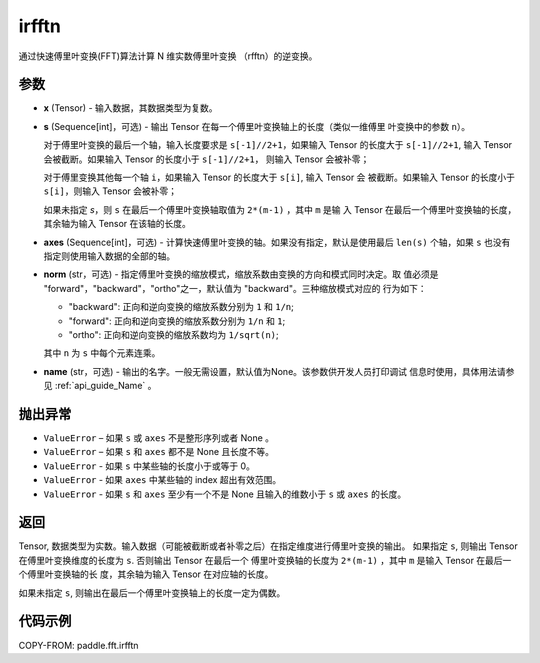 .. _cn_api_paddle_fft_irfftn:

irfftn
-------------------------------

.. py:function:: paddle.fft.irfftn(x, s=None, axes=None, norm="backward", name=None)

通过快速傅里叶变换(FFT)算法计算 N 维实数傅里叶变换 （rfftn）的逆变换。


参数
:::::::::

- **x** (Tensor) - 输入数据，其数据类型为复数。
- **s** (Sequence[int]，可选) - 输出 Tensor 在每一个傅里叶变换轴上的长度（类似一维傅里
  叶变换中的参数 ``n``）。

  对于傅里叶变换的最后一个轴，输入长度要求是 ``s[-1]//2+1``，如果输入 Tensor 的长度大于 
  ``s[-1]//2+1``, 输入 Tensor 会被截断。如果输入 Tensor 的长度小于 ``s[-1]//2+1``，
  则输入 Tensor 会被补零；
  
  对于傅里变换其他每一个轴 ``i``，如果输入 Tensor 的长度大于 ``s[i]``, 输入 Tensor 会
  被截断。如果输入 Tensor 的长度小于 ``s[i]``，则输入 Tensor 会被补零；

  如果未指定 `s`，则 ``s`` 在最后一个傅里叶变换轴取值为 ``2*(m-1)`` ，其中 ``m`` 是输
  入 Tensor 在最后一个傅里叶变换轴的长度，其余轴为输入 Tensor 在该轴的长度。
- **axes** (Sequence[int]，可选) - 计算快速傅里叶变换的轴。如果没有指定，默认是使用最后 
  ``len(s)`` 个轴，如果 ``s`` 也没有指定则使用输入数据的全部的轴。       
- **norm** (str，可选) - 指定傅里叶变换的缩放模式，缩放系数由变换的方向和模式同时决定。取
  值必须是 "forward"，"backward"，"ortho"之一，默认值为 "backward"。三种缩放模式对应的
  行为如下：

  - "backward": 正向和逆向变换的缩放系数分别为 ``1`` 和 ``1/n``;
  - "forward": 正向和逆向变换的缩放系数分别为 ``1/n`` 和 ``1``;
  - "ortho": 正向和逆向变换的缩放系数均为 ``1/sqrt(n)``;

  其中 ``n`` 为 ``s`` 中每个元素连乘。
- **name** (str，可选) - 输出的名字。一般无需设置，默认值为None。该参数供开发人员打印调试
  信息时使用，具体用法请参见 :ref:`api_guide_Name` 。 

抛出异常
:::::::::

- ``ValueError``  – 如果 ``s`` 或 ``axes`` 不是整形序列或者 None 。
- ``ValueError``  – 如果 ``s`` 和 ``axes`` 都不是 None 且长度不等。
- ``ValueError``  - 如果 ``s`` 中某些轴的长度小于或等于 0。
- ``ValueError``  - 如果 ``axes`` 中某些轴的 index 超出有效范围。
- ``ValueError``  - 如果 ``s`` 和 ``axes`` 至少有一个不是 None 且输入的维数小于 ``s`` 
  或 ``axes`` 的长度。

返回
:::::::::
Tensor, 数据类型为实数。输入数据（可能被截断或者补零之后）在指定维度进行傅里叶变换的输出。
如果指定 ``s``, 则输出 Tensor 在傅里叶变换维度的长度为 ``s``. 否则输出 Tensor 在最后一个
傅里叶变换轴的长度为 ``2*(m-1)`` ，其中 ``m`` 是输入 Tensor 在最后一个傅里叶变换轴的长
度，其余轴为输入 Tensor 在对应轴的长度。

如果未指定 ``s``, 则输出在最后一个傅里叶变换轴上的长度一定为偶数。

代码示例
:::::::::

COPY-FROM: paddle.fft.irfftn
